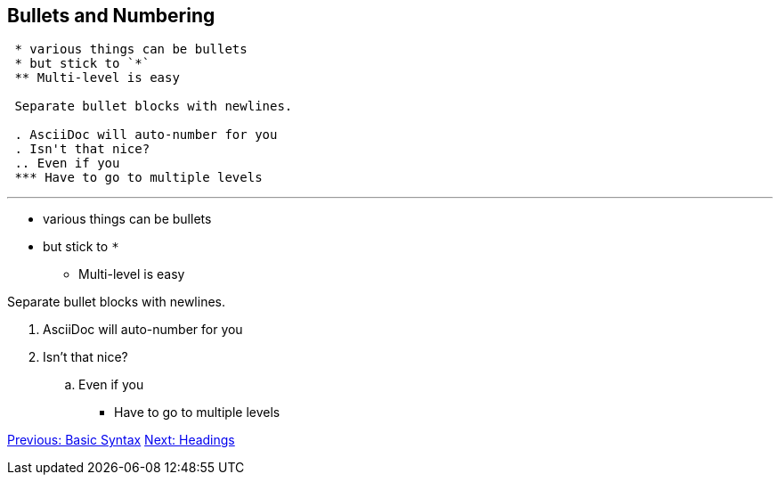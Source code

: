 ## Bullets and Numbering

```
 * various things can be bullets
 * but stick to `*`
 ** Multi-level is easy
 
 Separate bullet blocks with newlines. 

 . AsciiDoc will auto-number for you
 . Isn't that nice?
 .. Even if you
 *** Have to go to multiple levels
``` 

---

* various things can be bullets
* but stick to `*`
** Multi-level is easy

Separate bullet blocks with newlines.

. AsciiDoc will auto-number for you
. Isn't that nice?
.. Even if you
*** Have to go to multiple levels

link:basic-syntax.adoc[Previous: Basic Syntax]
link:headings.adoc[Next: Headings]

